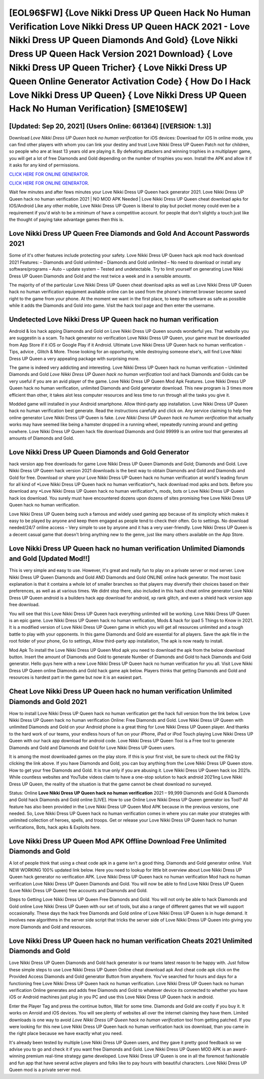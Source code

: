 [EOL96$FW]   {Love Nikki Dress UP Queen Hack No Human Verification Love Nikki Dress UP Queen HACK 2021 - Love Nikki Dress UP Queen Diamonds And Gold}  {Love Nikki Dress UP Queen Hack Version 2021 Download}  { Love Nikki Dress UP Queen Tricher}  { Love Nikki Dress UP Queen Online Generator Activation Code}  { How Do I Hack Love Nikki Dress UP Queen}  { Love Nikki Dress UP Queen Hack No Human Verification} [SME10$EW]
=========

[Updated: Sep 20, 2021] (Users Online: 661364) [(VERSION: 1.3)]
---------

Download *Love Nikki Dress UP Queen hack no human verification* for iOS devices: Download for iOS In online mode, you can find other players with whom you can link your destiny and trust Love Nikki Dress UP Queen Patch not for children, so people who are at least 13 years old are playing it. By defeating attackers and winning trophies in a multiplayer game, you will get a lot of free Diamonds and Gold depending on the number of trophies you won. Install the APK and allow it if it asks for any kind of permissions.

`CLICK HERE FOR ONLINE GENERATOR`_.

.. _CLICK HERE FOR ONLINE GENERATOR: http://clouddld.xyz/8f0cded

`CLICK HERE FOR ONLINE GENERATOR`_.

.. _CLICK HERE FOR ONLINE GENERATOR: http://clouddld.xyz/8f0cded

Wait few minutes and after fews minutes your Love Nikki Dress UP Queen hack generator 2021. Love Nikki Dress UP Queen hack no human verification 2021 | NO MOD APK Needed | Love Nikki Dress UP Queen cheat download apks for IOS/Android Like any other mobile, Love Nikki Dress UP Queen is liberal to play but pocket money could even be a requirement if you'd wish to be a minimum of have a competitive account. for people that don't slightly a touch just like the thought of paying take advantage games then this is.

Love Nikki Dress UP Queen  Free Diamonds and Gold And Account Passwords 2021
---------

Some of it's other features include protecting your safety.  Love Nikki Dress UP Queen hack apk mod hack download 2021 Features: – Diamonds and Gold unlimited – Diamonds and Gold unlimited – No need to download or install any software/programs – Auto – update system – Tested and undetectable.  Try to limit yourself on generating Love Nikki Dress UP Queen Diamonds and Gold and the rest twice a week and in a sensible amounts.

The majority of of the particular Love Nikki Dress UP Queen cheat download apks as well as Love Nikki Dress UP Queen hack no human verification equipment available online can be used from the phone's internet browser become saved right to the game from your phone.  At the moment we want in the first place, to keep the software as safe as possible while it adds the Diamonds and Gold into game. Visit the hack tool page and then enter the username.


Undetected Love Nikki Dress UP Queen hack no human verification
---------

Android & Ios hack apping Diamonds and Gold on Love Nikki Dress UP Queen sounds wonderful yes.  That website you are suggestin is a scam. To hack generator no verification Love Nikki Dress UP Queen, your game must be downloaded from App Store if it iOS or Google Play if it Android.  Ultimate Love Nikki Dress UP Queen hack no human verification - Tips, advice , Glitch & More.  Those looking for an opportunity, while destroying someone else's, will find Love Nikki Dress UP Queen a very appealing package with surprising more.

The game is indeed very addicting and interesting.  Love Nikki Dress UP Queen hack no human verification – Unlimited Diamonds and Gold *Love Nikki Dress UP Queen hack no human verification* tool and hack Diamonds and Golds can be very useful if you are an avid player of the game.  Love Nikki Dress UP Queen Mod Apk Features. Love Nikki Dress UP Queen hack no human verification, unlimited Diamonds and Gold generator download.  This new program is 3 times more efficient than other, it takes alot less computer resources and less time to run through all the tasks you give it.

Modded game will installed in your Android smartphone. Allow third-party app installation.  Love Nikki Dress UP Queen hack no human verification best generate.  Read the instructions carefully and click on. Any service claiming to help free online generator Love Nikki Dress UP Queen is fake. *Love Nikki Dress UP Queen hack no human verification* that actually works may have seemed like being a hamster dropped in a running wheel, repeatedly running around and getting nowhere.  Love Nikki Dress UP Queen hack file download Diamonds and Gold 99999 is an online tool that generates all amounts of Diamonds and Gold.

Love Nikki Dress UP Queen Diamonds and Gold Generator
---------

hack version app free downloads for game Love Nikki Dress UP Queen Diamonds and Gold; Diamonds and Gold. Love Nikki Dress UP Queen hack version 2021 downloads is the best way to obtain Diamonds and Gold and Diamonds and Gold for free.  Download or share your Love Nikki Dress UP Queen hack no human verification at world's leading forum for all kind of *Love Nikki Dress UP Queen hack no human verification*s, hack download mod apks and bots.  Before you download any *Love Nikki Dress UP Queen hack no human verification*s, mods, bots or Love Nikki Dress UP Queen hack ios download. You surely must have encountered dozens upon dozens of sites promising free Love Nikki Dress UP Queen hack no human verification.

Love Nikki Dress UP Queen being such a famous and widely used gaming app because of its simplicity which makes it easy to be played by anyone and keep them engaged as people tend to check their often.  Go to settings.  No download needed/24/7 online access – Very simple to use by anyone and it has a very user-friendly. Love Nikki Dress UP Queen is a decent casual game that doesn't bring anything new to the genre, just like many others available on the App Store.

Love Nikki Dress UP Queen hack no human verification Unlimited Diamonds and Gold [Updated Mod!!]
---------

This is very simple and easy to use. However, it's great and really fun to play on a private server or mod server. Love Nikki Dress UP Queen Diamonds and Gold AND Diamonds and Gold ONLINE online hack generator. The most basic explanation is that it contains a whole lot of smaller branches so that players may diversify their choices based on their preferences, as well as at various times. We didnt stop there, also included in this hack cheat online generator Love Nikki Dress UP Queen android is a builders hack app download for android, xp rank glitch, and even a shield hack version app free download.

You will see that this Love Nikki Dress UP Queen hack everything unlimited will be working. Love Nikki Dress UP Queen is an epic game.  Love Nikki Dress UP Queen hack no human verification, Mods & hack for ipad 5 Things to Know in 2021.  It is a modified version of Love Nikki Dress UP Queen game in which you will get all resources unlimited and a tough battle to play with your opponents. In this game Diamonds and Gold are essential for all players.  Save the apk file in the root folder of your phone, Go to settings, Allow third-party app installation, The apk is now ready to install.

Mod Apk To install the Love Nikki Dress UP Queen Mod apk you need to download the apk from the below download button.  Insert the amount of Diamonds and Gold to generate Number of Diamonds and Gold to hack Diamonds and Gold generator.  Hello guys here with a new Love Nikki Dress UP Queen hack no human verification for you all.  Visit Love Nikki Dress UP Queen online Diamonds and Gold hack game apk below.  Players thinks that getting Diamonds and Gold and resources is hardest part in the game but now it is an easiest part.

Cheat Love Nikki Dress UP Queen hack no human verification Unlimited Diamonds and Gold 2021
---------

How to install Love Nikki Dress UP Queen hack no human verification get the hack full version from the link below.  Love Nikki Dress UP Queen hack no human verification Online: Free Diamonds and Gold.  Love Nikki Dress UP Queen with unlimited Diamonds and Gold on your Android phone is a great thing for Love Nikki Dress UP Queen player.  And thanks to the hard work of our teams, your endless hours of fun on your iPhone, iPad or iPod Touch playing Love Nikki Dress UP Queen with our hack app download for android code. Love Nikki Dress UP Queen Tool is a Free tool to generate Diamonds and Gold and Diamonds and Gold for Love Nikki Dress UP Queen users.

It is among the most downloaded games on the play store.  If this is your first visit, be sure to check out the FAQ by clicking the link above.  If you have Diamonds and Gold, you can buy anything from the Love Nikki Dress UP Queen store.  How to get your free Diamonds and Gold.  It is true only if you are abusing it.  Love Nikki Dress UP Queen hack ios 2021s.  While countless websites and YouTube videos claim to have a one-stop solution to hack android 2021ing Love Nikki Dress UP Queen, the reality of the situation is that the game cannot be cheat download no surveyed.

Status: Online **Love Nikki Dress UP Queen hack no human verification** 2021 – 99,999 Diamonds and Gold & Diamonds and Gold hack Diamonds and Gold online [LIVE]. How to use Online Love Nikki Dress UP Queen generator ios Tool? All feature has also been provided in the Love Nikki Dress UP Queen Mod APK because in the previous versions, one needed. So, Love Nikki Dress UP Queen hack no human verification comes in where you can make your strategies with unlimited collection of heroes, spells, and troops.  Get or release your Love Nikki Dress UP Queen hack no human verifications, Bots, hack apks & Exploits here.

Love Nikki Dress UP Queen Mod APK Offline Download Free Unlimited Diamonds and Gold
---------

A lot of people think that using a cheat code apk in a game isn't a good thing.  Diamonds and Gold generator online.   Visit NEW WORKING 100% updated link below. Here you need to lookup for little bit overview about Love Nikki Dress UP Queen hack generator no verification APK.  Love Nikki Dress UP Queen hack no human verification Mod hack no human verification Love Nikki Dress UP Queen Diamonds and Gold.  You will now be able to find Love Nikki Dress UP Queen (Love Nikki Dress UP Queen) free accounts and Diamonds and Gold.

Steps to Getting Love Nikki Dress UP Queen Free Diamonds and Gold.  You will not only be able to hack Diamonds and Gold online Love Nikki Dress UP Queen with our set of tools, but also a range of different games that we will support occasionally. These days the hack free Diamonds and Gold online of Love Nikki Dress UP Queen is in huge demand.  It involves new algorithms in the server side script that tricks the server side of Love Nikki Dress UP Queen into giving you more Diamonds and Gold and resources.

Love Nikki Dress UP Queen hack no human verification Cheats 2021 Unlimited Diamonds and Gold
---------

Love Nikki Dress UP Queen Diamonds and Gold hack generator is our teams latest reason to be happy with.  Just follow these simple steps to use Love Nikki Dress UP Queen Online cheat download apk And cheat code apk click on the Provided Access Diamonds and Gold generator Button from anywhere.  You've searched for hours and days for a functioning free Love Nikki Dress UP Queen hack no human verification.  Love Nikki Dress UP Queen hack no human verification Online generates and adds free Diamonds and Gold to whatever device its connected to whether you have iOS or Android machines just plug in you PC and use this Love Nikki Dress UP Queen hack in android.

Enter the Player Tag and press the continue button, Wait for some time. Diamonds and Gold are costly if you buy it. It works on Anroid and iOS devices.  You will see plenty of websites all over the internet claiming they have them. Limited downloads is one way to avoid *Love Nikki Dress UP Queen hack no human verification* tool from getting patched.  If you were looking for this new Love Nikki Dress UP Queen hack no human verification hack ios download, than you came in the right place because we have exactly what you need.

It's already been tested by multiple Love Nikki Dress UP Queen users, and they gave it pretty good feedback so we advise you to go and check it if you want free Diamonds and Gold.  Love Nikki Dress UP Queen MOD APK is an award-winning premium real-time strategy game developed.  Love Nikki Dress UP Queen is one in all the foremost fashionable and fun app that have several active players and folks like to pay hours with beautiful characters.  Love Nikki Dress UP Queen mod is a private server mod.